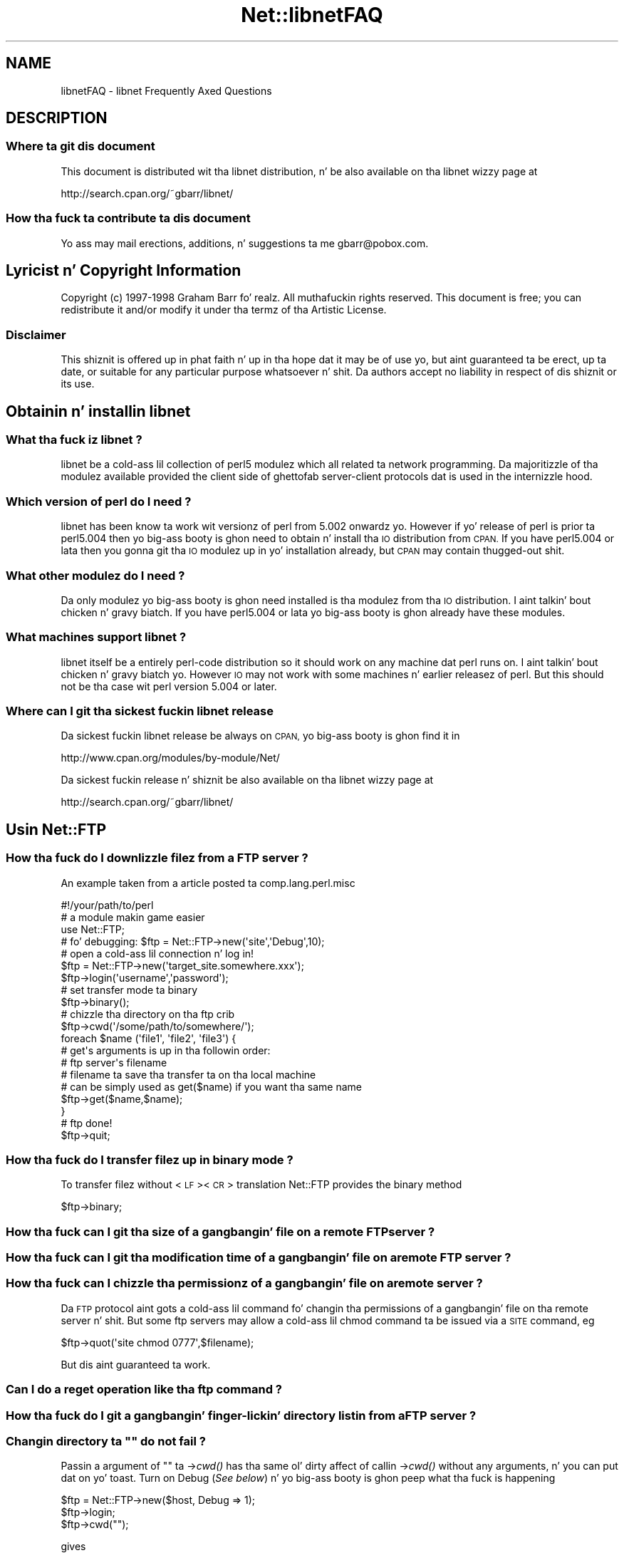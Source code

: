 .\" Automatically generated by Pod::Man 2.27 (Pod::Simple 3.28)
.\"
.\" Standard preamble:
.\" ========================================================================
.de Sp \" Vertical space (when we can't use .PP)
.if t .sp .5v
.if n .sp
..
.de Vb \" Begin verbatim text
.ft CW
.nf
.ne \\$1
..
.de Ve \" End verbatim text
.ft R
.fi
..
.\" Set up some characta translations n' predefined strings.  \*(-- will
.\" give a unbreakable dash, \*(PI'ma give pi, \*(L" will give a left
.\" double quote, n' \*(R" will give a right double quote.  \*(C+ will
.\" give a sickr C++.  Capital omega is used ta do unbreakable dashes and
.\" therefore won't be available.  \*(C` n' \*(C' expand ta `' up in nroff,
.\" not a god damn thang up in troff, fo' use wit C<>.
.tr \(*W-
.ds C+ C\v'-.1v'\h'-1p'\s-2+\h'-1p'+\s0\v'.1v'\h'-1p'
.ie n \{\
.    dz -- \(*W-
.    dz PI pi
.    if (\n(.H=4u)&(1m=24u) .ds -- \(*W\h'-12u'\(*W\h'-12u'-\" diablo 10 pitch
.    if (\n(.H=4u)&(1m=20u) .ds -- \(*W\h'-12u'\(*W\h'-8u'-\"  diablo 12 pitch
.    dz L" ""
.    dz R" ""
.    dz C` ""
.    dz C' ""
'br\}
.el\{\
.    dz -- \|\(em\|
.    dz PI \(*p
.    dz L" ``
.    dz R" ''
.    dz C`
.    dz C'
'br\}
.\"
.\" Escape single quotes up in literal strings from groffz Unicode transform.
.ie \n(.g .ds Aq \(aq
.el       .ds Aq '
.\"
.\" If tha F regista is turned on, we'll generate index entries on stderr for
.\" titlez (.TH), headaz (.SH), subsections (.SS), shit (.Ip), n' index
.\" entries marked wit X<> up in POD.  Of course, you gonna gotta process the
.\" output yo ass up in some meaningful fashion.
.\"
.\" Avoid warnin from groff bout undefined regista 'F'.
.de IX
..
.nr rF 0
.if \n(.g .if rF .nr rF 1
.if (\n(rF:(\n(.g==0)) \{
.    if \nF \{
.        de IX
.        tm Index:\\$1\t\\n%\t"\\$2"
..
.        if !\nF==2 \{
.            nr % 0
.            nr F 2
.        \}
.    \}
.\}
.rr rF
.\"
.\" Accent mark definitions (@(#)ms.acc 1.5 88/02/08 SMI; from UCB 4.2).
.\" Fear. Shiiit, dis aint no joke.  Run. I aint talkin' bout chicken n' gravy biatch.  Save yo ass.  No user-serviceable parts.
.    \" fudge factors fo' nroff n' troff
.if n \{\
.    dz #H 0
.    dz #V .8m
.    dz #F .3m
.    dz #[ \f1
.    dz #] \fP
.\}
.if t \{\
.    dz #H ((1u-(\\\\n(.fu%2u))*.13m)
.    dz #V .6m
.    dz #F 0
.    dz #[ \&
.    dz #] \&
.\}
.    \" simple accents fo' nroff n' troff
.if n \{\
.    dz ' \&
.    dz ` \&
.    dz ^ \&
.    dz , \&
.    dz ~ ~
.    dz /
.\}
.if t \{\
.    dz ' \\k:\h'-(\\n(.wu*8/10-\*(#H)'\'\h"|\\n:u"
.    dz ` \\k:\h'-(\\n(.wu*8/10-\*(#H)'\`\h'|\\n:u'
.    dz ^ \\k:\h'-(\\n(.wu*10/11-\*(#H)'^\h'|\\n:u'
.    dz , \\k:\h'-(\\n(.wu*8/10)',\h'|\\n:u'
.    dz ~ \\k:\h'-(\\n(.wu-\*(#H-.1m)'~\h'|\\n:u'
.    dz / \\k:\h'-(\\n(.wu*8/10-\*(#H)'\z\(sl\h'|\\n:u'
.\}
.    \" troff n' (daisy-wheel) nroff accents
.ds : \\k:\h'-(\\n(.wu*8/10-\*(#H+.1m+\*(#F)'\v'-\*(#V'\z.\h'.2m+\*(#F'.\h'|\\n:u'\v'\*(#V'
.ds 8 \h'\*(#H'\(*b\h'-\*(#H'
.ds o \\k:\h'-(\\n(.wu+\w'\(de'u-\*(#H)/2u'\v'-.3n'\*(#[\z\(de\v'.3n'\h'|\\n:u'\*(#]
.ds d- \h'\*(#H'\(pd\h'-\w'~'u'\v'-.25m'\f2\(hy\fP\v'.25m'\h'-\*(#H'
.ds D- D\\k:\h'-\w'D'u'\v'-.11m'\z\(hy\v'.11m'\h'|\\n:u'
.ds th \*(#[\v'.3m'\s+1I\s-1\v'-.3m'\h'-(\w'I'u*2/3)'\s-1o\s+1\*(#]
.ds Th \*(#[\s+2I\s-2\h'-\w'I'u*3/5'\v'-.3m'o\v'.3m'\*(#]
.ds ae a\h'-(\w'a'u*4/10)'e
.ds Ae A\h'-(\w'A'u*4/10)'E
.    \" erections fo' vroff
.if v .ds ~ \\k:\h'-(\\n(.wu*9/10-\*(#H)'\s-2\u~\d\s+2\h'|\\n:u'
.if v .ds ^ \\k:\h'-(\\n(.wu*10/11-\*(#H)'\v'-.4m'^\v'.4m'\h'|\\n:u'
.    \" fo' low resolution devices (crt n' lpr)
.if \n(.H>23 .if \n(.V>19 \
\{\
.    dz : e
.    dz 8 ss
.    dz o a
.    dz d- d\h'-1'\(ga
.    dz D- D\h'-1'\(hy
.    dz th \o'bp'
.    dz Th \o'LP'
.    dz ae ae
.    dz Ae AE
.\}
.rm #[ #] #H #V #F C
.\" ========================================================================
.\"
.IX Title "Net::libnetFAQ 3pm"
.TH Net::libnetFAQ 3pm "2014-10-01" "perl v5.18.4" "Perl Programmers Reference Guide"
.\" For nroff, turn off justification. I aint talkin' bout chicken n' gravy biatch.  Always turn off hyphenation; it makes
.\" way too nuff mistakes up in technical documents.
.if n .ad l
.nh
.SH "NAME"
libnetFAQ \- libnet Frequently Axed Questions
.SH "DESCRIPTION"
.IX Header "DESCRIPTION"
.SS "Where ta git dis document"
.IX Subsection "Where ta git dis document"
This document is distributed wit tha libnet distribution, n' be also
available on tha libnet wizzy page at
.PP
.Vb 1
\&    http://search.cpan.org/~gbarr/libnet/
.Ve
.SS "How tha fuck ta contribute ta dis document"
.IX Subsection "How tha fuck ta contribute ta dis document"
Yo ass may mail erections, additions, n' suggestions ta me
gbarr@pobox.com.
.SH "Lyricist n' Copyright Information"
.IX Header "Lyricist n' Copyright Information"
Copyright (c) 1997\-1998 Graham Barr fo' realz. All muthafuckin rights reserved.
This document is free; you can redistribute it and/or modify it
under tha termz of tha Artistic License.
.SS "Disclaimer"
.IX Subsection "Disclaimer"
This shiznit is offered up in phat faith n' up in tha hope dat it may
be of use yo, but aint guaranteed ta be erect, up ta date, or suitable
for any particular purpose whatsoever n' shit.  Da authors accept no liability
in respect of dis shiznit or its use.
.SH "Obtainin n' installin libnet"
.IX Header "Obtainin n' installin libnet"
.SS "What tha fuck iz libnet ?"
.IX Subsection "What tha fuck iz libnet ?"
libnet be a cold-ass lil collection of perl5 modulez which all related ta network
programming. Da majoritizzle of tha modulez available provided the
client side of ghettofab server-client protocols dat is used in
the internizzle hood.
.SS "Which version of perl do I need ?"
.IX Subsection "Which version of perl do I need ?"
libnet has been know ta work wit versionz of perl from 5.002 onwardz yo. However
if yo' release of perl is prior ta perl5.004 then yo big-ass booty is ghon need to
obtain n' install tha \s-1IO\s0 distribution from \s-1CPAN.\s0 If you have perl5.004
or lata then you gonna git tha \s-1IO\s0 modulez up in yo' installation already,
but \s-1CPAN\s0 may contain thugged-out shit.
.SS "What other modulez do I need ?"
.IX Subsection "What other modulez do I need ?"
Da only modulez yo big-ass booty is ghon need installed is tha modulez from tha \s-1IO\s0
distribution. I aint talkin' bout chicken n' gravy biatch. If you have perl5.004 or lata yo big-ass booty is ghon already have
these modules.
.SS "What machines support libnet ?"
.IX Subsection "What machines support libnet ?"
libnet itself be a entirely perl-code distribution so it should work
on any machine dat perl runs on. I aint talkin' bout chicken n' gravy biatch yo. However \s-1IO\s0 may not work
with some machines n' earlier releasez of perl. But this
should not be tha case wit perl version 5.004 or later.
.SS "Where can I git tha sickest fuckin libnet release"
.IX Subsection "Where can I git tha sickest fuckin libnet release"
Da sickest fuckin libnet release be always on \s-1CPAN,\s0 yo big-ass booty is ghon find it
in
.PP
.Vb 1
\& http://www.cpan.org/modules/by\-module/Net/
.Ve
.PP
Da sickest fuckin release n' shiznit be also available on tha libnet wizzy page
at
.PP
.Vb 1
\& http://search.cpan.org/~gbarr/libnet/
.Ve
.SH "Usin Net::FTP"
.IX Header "Usin Net::FTP"
.SS "How tha fuck do I downlizzle filez from a \s-1FTP\s0 server ?"
.IX Subsection "How tha fuck do I downlizzle filez from a FTP server ?"
An example taken from a article posted ta comp.lang.perl.misc
.PP
.Vb 1
\&    #!/your/path/to/perl
\&
\&    # a module makin game easier
\&
\&    use Net::FTP;
\&
\&    # fo' debugging: $ftp = Net::FTP\->new(\*(Aqsite\*(Aq,\*(AqDebug\*(Aq,10);
\&    # open a cold-ass lil connection n' log in!
\&
\&    $ftp = Net::FTP\->new(\*(Aqtarget_site.somewhere.xxx\*(Aq);
\&    $ftp\->login(\*(Aqusername\*(Aq,\*(Aqpassword\*(Aq);
\&
\&    # set transfer mode ta binary
\&
\&    $ftp\->binary();
\&
\&    # chizzle tha directory on tha ftp crib
\&
\&    $ftp\->cwd(\*(Aq/some/path/to/somewhere/\*(Aq);
\&
\&    foreach $name (\*(Aqfile1\*(Aq, \*(Aqfile2\*(Aq, \*(Aqfile3\*(Aq) {
\&
\&    # get\*(Aqs arguments is up in tha followin order:
\&    # ftp server\*(Aqs filename
\&    # filename ta save tha transfer ta on tha local machine
\&    # can be simply used as get($name) if you want tha same name
\&
\&      $ftp\->get($name,$name);
\&    }
\&
\&    # ftp done!
\&
\&    $ftp\->quit;
.Ve
.SS "How tha fuck do I transfer filez up in binary mode ?"
.IX Subsection "How tha fuck do I transfer filez up in binary mode ?"
To transfer filez without <\s-1LF\s0><\s-1CR\s0> translation Net::FTP provides
the \f(CW\*(C`binary\*(C'\fR method
.PP
.Vb 1
\&    $ftp\->binary;
.Ve
.SS "How tha fuck can I git tha size of a gangbangin' file on a remote \s-1FTP\s0 server ?"
.IX Subsection "How tha fuck can I git tha size of a gangbangin' file on a remote FTP server ?"
.SS "How tha fuck can I git tha modification time of a gangbangin' file on a remote \s-1FTP\s0 server ?"
.IX Subsection "How tha fuck can I git tha modification time of a gangbangin' file on a remote FTP server ?"
.SS "How tha fuck can I chizzle tha permissionz of a gangbangin' file on a remote server ?"
.IX Subsection "How tha fuck can I chizzle tha permissionz of a gangbangin' file on a remote server ?"
Da \s-1FTP\s0 protocol aint gots a cold-ass lil command fo' changin tha permissions
of a gangbangin' file on tha remote server n' shit. But some ftp servers may allow a cold-ass lil chmod
command ta be issued via a \s-1SITE\s0 command, eg
.PP
.Vb 1
\&    $ftp\->quot(\*(Aqsite chmod 0777\*(Aq,$filename);
.Ve
.PP
But dis aint guaranteed ta work.
.SS "Can I do a reget operation like tha ftp command ?"
.IX Subsection "Can I do a reget operation like tha ftp command ?"
.SS "How tha fuck do I git a gangbangin' finger-lickin' directory listin from a \s-1FTP\s0 server ?"
.IX Subsection "How tha fuck do I git a gangbangin' finger-lickin' directory listin from a FTP server ?"
.ie n .SS "Changin directory ta """" do not fail ?"
.el .SS "Changin directory ta ``'' do not fail ?"
.IX Subsection "Changin directory ta """" do not fail ?"
Passin a argument of "" ta \->\fIcwd()\fR has tha same ol' dirty affect of callin \->\fIcwd()\fR
without any arguments, n' you can put dat on yo' toast. Turn on Debug (\fISee below\fR) n' yo big-ass booty is ghon peep what tha fuck is
happening
.PP
.Vb 3
\&    $ftp = Net::FTP\->new($host, Debug => 1);
\&    $ftp\->login;
\&    $ftp\->cwd("");
.Ve
.PP
gives
.PP
.Vb 2
\&    Net::FTP=GLOB(0x82196d8)>>> CWD /
\&    Net::FTP=GLOB(0x82196d8)<<< 250 CWD command successful.
.Ve
.SS "I be behind a \s-1SOCKS\s0 firewall yo, but tha Firewall option do not work ?"
.IX Subsection "I be behind a SOCKS firewall yo, but tha Firewall option do not work ?"
Da Firewall option is only fo' support of one type of firewall. Da type
supported be a ftp proxy.
.PP
To use Net::FTP, or any other module up in tha libnet distribution,
all up in a \s-1SOCKS\s0 firewall you must create a socks-ified perl executable
by compilin perl wit tha socks library.
.SS "I be behind a \s-1FTP\s0 proxy firewall yo, but cannot access machines outside ?"
.IX Subsection "I be behind a FTP proxy firewall yo, but cannot access machines outside ?"
Net::FTP implements da most thugged-out ghettofab ftp proxy firewall approach. Da scheme
implemented is dat where you log up in ta tha firewall wit \f(CW\*(C`user@hostname\*(C'\fR
.PP
I have heard of one other type of firewall which requires a login ta the
firewall wit a account, then a second login wit \f(CW\*(C`user@hostname\*(C'\fR. Yo ass can
still use Net::FTP ta traverse these firewalls yo, but a mo' manual approach
must be taken, eg
.PP
.Vb 3
\&    $ftp = Net::FTP\->new($firewall) or take a thugged-out dirtnap $@;
\&    $ftp\->login($firewall_user, $firewall_passwd) or take a thugged-out dirtnap $ftp\->message;
\&    $ftp\->login($ext_user . \*(Aq@\*(Aq . $ext_host, $ext_passwd) or take a thugged-out dirtnap $ftp\->message.
.Ve
.SS "My fuckin ftp proxy firewall do not listen on port 21"
.IX Subsection "My fuckin ftp proxy firewall do not listen on port 21"
\&\s-1FTP\s0 servers probably listen on tha same port number, port 21, as any other
\&\s-1FTP\s0 server n' shit. But there is no reason why dis has ta be tha case.
.PP
If you pass a port number ta Net::FTP then it assumes dis is tha port
number of tha final destination. I aint talkin' bout chicken n' gravy biatch. By default Net::FTP will always try
to connect ta tha firewall on port 21.
.PP
Net::FTP uses IO::Socket ta open tha connection n' IO::Socket allows
the port number ta be specified as part of tha hostname. Right back up in yo muthafuckin ass. So dis problem
can be resolved by either passin a Firewall option like \f(CW"hostname:1234"\fR
or by settin tha \f(CW\*(C`ftp_firewall\*(C'\fR option up in Net::Config ta be a string
in up in tha same form.
.SS "Is it possible ta chizzle tha file permissionz of a gangbangin' file on a \s-1FTP\s0 server ?"
.IX Subsection "Is it possible ta chizzle tha file permissionz of a gangbangin' file on a FTP server ?"
Da answer ta dis is \*(L"maybe\*(R". Da \s-1FTP\s0 protocol do not specify a cold-ass lil command ta chizzle
file permissions on a remote host yo. However nuff servers do allow you ta run the
chmod command via tha \f(CW\*(C`SITE\*(C'\fR command. Y'all KNOW dat shit, muthafucka! This can be done with
.PP
.Vb 1
\&  $ftp\->site(\*(Aqchmod\*(Aq,\*(Aq0775\*(Aq,$file);
.Ve
.SS "I have peeped scripts call a method message yo, but cannot find it documented ?"
.IX Subsection "I have peeped scripts call a method message yo, but cannot find it documented ?"
Net::FTP, like nuff muthafuckin other packages up in libnet, inherits from Net::Cmd, so
all tha methodz busted lyrics bout up in Net::Cmd is also available on Net::FTP
objects.
.SS "Why do Net::FTP not implement mput n' mget methods"
.IX Subsection "Why do Net::FTP not implement mput n' mget methods"
Da quick answer is cuz they is easy as fuck  ta implement yo ass. Da long
answer is dat ta write these up in such a way dat multiple platforms are
supported erectly would just require too much code. Below are
some examplez how tha fuck you can implement these yo ass.
.PP
sub mput {
  my($ftp,$pattern) = \f(CW@_\fR;
  foreach mah \f(CW$file\fR (glob($pattern)) {
    \f(CW$ftp\fR\->put($file) or warn \f(CW$ftp\fR\->message;
  }
}
.PP
sub mget {
  my($ftp,$pattern) = \f(CW@_\fR;
  foreach mah \f(CW$file\fR ($ftp\->ls($pattern)) {
    \f(CW$ftp\fR\->get($file) or warn \f(CW$ftp\fR\->message;
  }
}
.SH "Usin Net::SMTP"
.IX Header "Usin Net::SMTP"
.SS "Why can't tha part of a Email address afta tha @ be used as tha hostname ?"
.IX Subsection "Why can't tha part of a Email address afta tha @ be used as tha hostname ?"
Da part of a Email address which bigs up tha @ aint necessarily a hostname,
it be a mail domain. I aint talkin' bout chicken n' gravy biatch. To find tha name of a host ta connect fo' a mail domain
you need ta do a \s-1DNS MX\s0 lookup
.SS "Why do Net::SMTP not do \s-1DNS MX\s0 lookups ?"
.IX Subsection "Why do Net::SMTP not do DNS MX lookups ?"
Net::SMTP implements tha \s-1SMTP\s0 protocol. Da \s-1DNS MX\s0 lookup aint part
of dis protocol.
.SS "Da verify method always returns legit ?"
.IX Subsection "Da verify method always returns legit ?"
Well it may seem dat way yo, but it do not. Da verify method returns true
if tha command succeeded. Y'all KNOW dat shit, muthafucka! If you pass verify a address which the
server would normally gotta forward ta another machine, tha command
will succeed wit suttin' like
.PP
.Vb 1
\&    252 Couldn\*(Aqt verify <someone@there> but will attempt delivery anyway
.Ve
.PP
This command will fail only if you pass it a address up in a thugged-out domain
the server directly delivers for, n' dat address do not exist.
.SH "Debuggin scripts"
.IX Header "Debuggin scripts"
.SS "How tha fuck can I debug mah scripts dat use Net::* modulez ?"
.IX Subsection "How tha fuck can I debug mah scripts dat use Net::* modulez ?"
Most of tha libnet client classes allow options ta be passed ta the
constructor, up in most cases one option is called \f(CW\*(C`Debug\*(C'\fR. Passing
this option wit a non-zero value will turn on a protocol trace, which
will be busted ta \s-1STDERR.\s0 This trace can be useful ta peep what tha fuck commands
are bein busted ta tha remote server n' what tha fuck responses is being
received back.
.PP
.Vb 1
\&    #!/your/path/to/perl
\&
\&    use Net::FTP;
\&
\&    mah $ftp = freshly smoked up Net::FTP($host, Debug => 1);
\&    $ftp\->login(\*(Aqgbarr\*(Aq,\*(Aqpassword\*(Aq);
\&    $ftp\->quit;
.Ve
.PP
this script would output suttin' like
.PP
.Vb 6
\& Net::FTP: Net::FTP(2.22)
\& Net::FTP:   Exporter
\& Net::FTP:   Net::Cmd(2.0801)
\& Net::FTP:   IO::Socket::INET
\& Net::FTP:     IO::Socket(1.1603)
\& Net::FTP:       IO::Handle(1.1504)
\&
\& Net::FTP=GLOB(0x8152974)<<< 220 imagine FTP server (Version wu\-2.4(5) Tue Jul 29 11:17:18 CDT 1997) ready.
\& Net::FTP=GLOB(0x8152974)>>> user gbarr
\& Net::FTP=GLOB(0x8152974)<<< 331 Password required fo' gbarr.
\& Net::FTP=GLOB(0x8152974)>>> PASS ....
\& Net::FTP=GLOB(0x8152974)<<< 230 User gbarr logged in. I aint talkin' bout chicken n' gravy biatch.  Access restrictions apply.
\& Net::FTP=GLOB(0x8152974)>>> QUIT
\& Net::FTP=GLOB(0x8152974)<<< 221 Peace out.
.Ve
.PP
Da first few lines rap  tha modulez dat Net::FTP uses n' they versions,
this is useful data ta me when a user reports a funky-ass bug. Da last seven lines
show tha communication wit tha server n' shit. Each line has three parts, n' you can put dat on yo' toast. Da first
part is tha object itself, dis is useful fo' separatin tha output
if yo ass is rockin multiple objects, n' you can put dat on yo' toast. Da second part is either \f(CW\*(C`<<<<\*(C'\fR to
show data comin from tha server or \f(CW\*(C`&gt&gt&gt&gt\*(C'\fR ta show data
goin ta tha server n' shit. Da remainder of tha line is tha command
bein busted or response bein received.
.SH "AUTHOR AND COPYRIGHT"
.IX Header "AUTHOR AND COPYRIGHT"
Copyright (c) 1997 Graham Barr.
All muthafuckin rights reserved.
